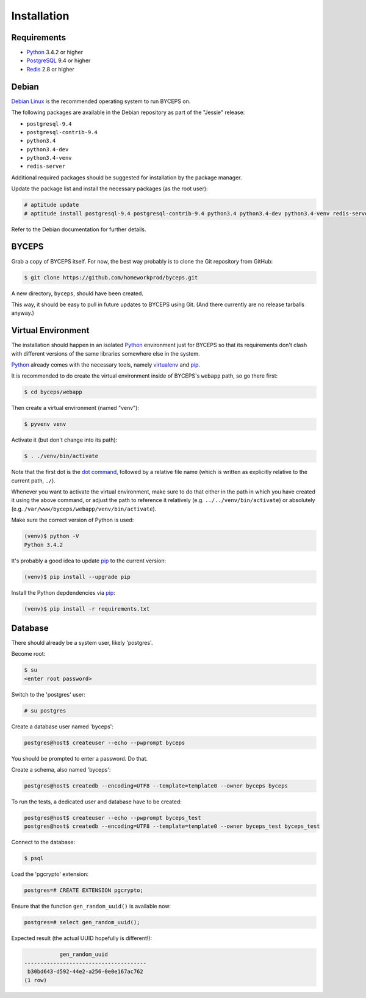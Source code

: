Installation
============


Requirements
------------

* Python_ 3.4.2 or higher
* PostgreSQL_ 9.4 or higher
* Redis_ 2.8 or higher

.. _Python: http://www.python.org/
.. _PostgreSQL: http://www.postgresql.org/
.. _Redis: http://redis.io/


Debian
------

`Debian Linux`_ is the recommended operating system to run BYCEPS on.

The following packages are available in the Debian repository as part of
the "Jessie" release:

* ``postgresql-9.4``
* ``postgresql-contrib-9.4``
* ``python3.4``
* ``python3.4-dev``
* ``python3.4-venv``
* ``redis-server``

Additional required packages should be suggested for installation by
the package manager.

Update the package list and install the necessary packages (as the root
user):

.. code-block:: sh

    # aptitude update
    # aptitude install postgresql-9.4 postgresql-contrib-9.4 python3.4 python3.4-dev python3.4-venv redis-server

Refer to the Debian documentation for further details.

.. _Debian Linux: https://www.debian.org/


BYCEPS
------

Grab a copy of BYCEPS itself. For now, the best way probably is to
clone the Git repository from GitHub:

.. code-block:: sh

    $ git clone https://github.com/homeworkprod/byceps.git

A new directory, ``byceps``, should have been created.

This way, it should be easy to pull in future updates to BYCEPS using
Git. (And there currently are no release tarballs anyway.)


Virtual Environment
-------------------

The installation should happen in an isolated Python_ environment just
for BYCEPS so that its requirements don't clash with different versions
of the same libraries somewhere else in the system.

Python_ already comes with the necessary tools, namely virtualenv_ and
pip_.

.. _virtualenv: http://www.virtualenv.org/
.. _pip: http://www.pip-installer.org/

It is recommended to do create the virtual environment inside of
BYCEPS's ``webapp`` path, so go there first:

.. code-block:: sh

    $ cd byceps/webapp

Then create a virtual environment (named "venv"):

.. code-block:: sh

    $ pyvenv venv

Activate it (but don't change into its path):

.. code-block:: sh

    $ . ./venv/bin/activate

Note that the first dot is the `dot command`_, followed by a relative
file name (which is written as explicitly relative to the current path,
``./``).

Whenever you want to activate the virtual environment, make sure to do
that either in the path in which you have created it using the above
command, or adjust the path to reference it relatively (e.g.
``../../venv/bin/activate``) or absolutely (e.g.
``/var/www/byceps/webapp/venv/bin/activate``).

Make sure the correct version of Python is used:

.. code-block:: sh

    (venv)$ python -V
    Python 3.4.2

It's probably a good idea to update pip_ to the current version:

.. code-block:: sh

    (venv)$ pip install --upgrade pip

Install the Python depdendencies via pip_:

.. code-block:: sh

    (venv)$ pip install -r requirements.txt

.. _dot command: https://en.wikipedia.org/wiki/Dot_(Unix)


Database
--------

There should already be a system user, likely 'postgres'.

Become root:

.. code-block:: sh

    $ su
    <enter root password>

Switch to the 'postgres' user:

.. code-block:: sh

    # su postgres

Create a database user named 'byceps':

.. code-block:: sh

    postgres@host$ createuser --echo --pwprompt byceps

You should be prompted to enter a password. Do that.

Create a schema, also named 'byceps':

.. code-block:: sh

    postgres@host$ createdb --encoding=UTF8 --template=template0 --owner byceps byceps

To run the tests, a dedicated user and database have to be created:

.. code-block:: sh

    postgres@host$ createuser --echo --pwprompt byceps_test
    postgres@host$ createdb --encoding=UTF8 --template=template0 --owner byceps_test byceps_test

Connect to the database:

.. code-block:: sh

    $ psql

Load the 'pgcrypto' extension:

.. code-block:: psql

    postgres=# CREATE EXTENSION pgcrypto;

Ensure that the function ``gen_random_uuid()`` is available now:

.. code-block:: psql

    postgres=# select gen_random_uuid();

Expected result (the actual UUID hopefully is different!):

.. code-block:: psql

               gen_random_uuid
    --------------------------------------
     b30bd643-d592-44e2-a256-0e0e167ac762
    (1 row)

